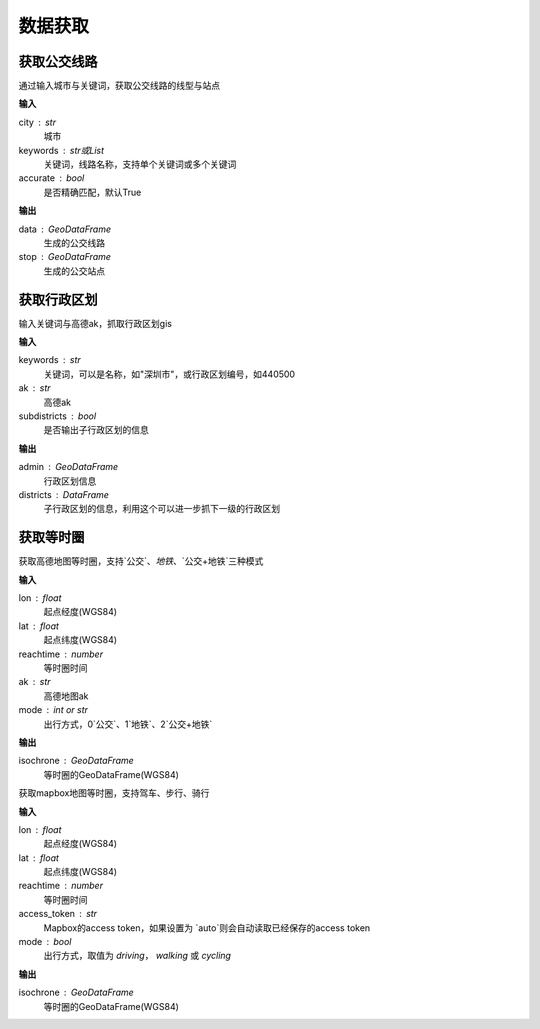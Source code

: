 
******************************
数据获取
******************************

获取公交线路
=============================

.. function:: transbigdata.getbusdata(city,keywords,accurate=True)

通过输入城市与关键词，获取公交线路的线型与站点

**输入**

city : str
    城市
keywords : str或List
    关键词，线路名称，支持单个关键词或多个关键词
accurate : bool
    是否精确匹配，默认True

**输出**

data : GeoDataFrame
    生成的公交线路
stop : GeoDataFrame
    生成的公交站点

获取行政区划
=============================

.. function:: transbigdata.getadmin(keyword,ak,subdistricts = False)

输入关键词与高德ak，抓取行政区划gis

**输入**

keywords : str
    关键词，可以是名称，如"深圳市"，或行政区划编号，如440500
ak : str
    高德ak
subdistricts : bool
    是否输出子行政区划的信息

**输出**

admin : GeoDataFrame
    行政区划信息
districts : DataFrame
    子行政区划的信息，利用这个可以进一步抓下一级的行政区划

获取等时圈
=============================

.. function:: transbigdata.get_isochrone_amap(lon,lat,reachtime,ak,mode=2)

获取高德地图等时圈，支持`公交`、`地铁`、`公交+地铁`三种模式

**输入**

lon : float
    起点经度(WGS84)
lat : float
    起点纬度(WGS84)
reachtime : number
    等时圈时间
ak : str
    高德地图ak
mode : int or str
    出行方式，0`公交`、1`地铁`、2`公交+地铁`

**输出**

isochrone : GeoDataFrame
    等时圈的GeoDataFrame(WGS84)

.. function:: transbigdata.get_isochrone_mapbox(lon,lat,reachtime,access_token='auto',mode = 'driving')

获取mapbox地图等时圈，支持驾车、步行、骑行

**输入**

lon : float
    起点经度(WGS84)
lat : float
    起点纬度(WGS84)
reachtime : number
    等时圈时间
access_token : str
    Mapbox的access token，如果设置为 `auto`则会自动读取已经保存的access token
mode : bool
    出行方式，取值为 `driving`， `walking` 或 `cycling`

**输出**

isochrone : GeoDataFrame
    等时圈的GeoDataFrame(WGS84)